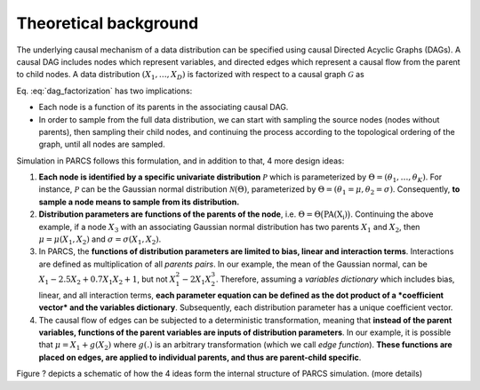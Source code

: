 .. _theoretical_background:

======================
Theoretical background
======================

The underlying causal mechanism of a data distribution can be specified using causal Directed Acyclic Graphs (DAGs). A causal DAG includes nodes which represent variables, and directed edges which represent a causal flow from the parent to child nodes. A data distribution :math:`(X_1, \dots, X_D)` is factorized with respect to a causal graph :math:`\mathcal{G}` as

.. math::
    \begin{align}
    p(X_1, \dots, X_D) = \prod_{d=1}^{D} p(X_d|\text{PA}_{\mathcal{G}}(X_d)).
    \end{align}
    :label: dag_factorization

Eq. :eq:`dag_factorization` has two implications:

* Each node is a function of its parents in the associating causal DAG.
* In order to sample from the full data distribution, we can start with sampling the source nodes (nodes without parents), then sampling their child nodes, and continuing the process according to the topological ordering of the graph, until all nodes are sampled.

Simulation in PARCS follows this formulation, and in addition to that, 4 more design ideas:

1. **Each node is identified by a specific univariate distribution** :math:`\mathcal{P}` which is parameterized by :math:`\Theta = (\theta_1, \dots, \theta_K)`. For instance, :math:`\mathcal{P}` can be the Gaussian normal distribution :math:`\mathcal{N}(\Theta)`, parameterized by :math:`\Theta = (\theta_1=\mu, \theta_2=\sigma)`. Consequently, **to sample a node means to sample from its distribution.**
2. **Distribution parameters are functions of the parents of the node**, i.e. :math:`\Theta = \Theta\big(\text{PA(X_i)}\big)`. Continuing the above example, if a node :math:`X_3` with an associating Gaussian normal distribution has two parents :math:`X_1` and :math:`X_2`, then :math:`\mu = \mu(X_1, X_2)` and :math:`\sigma = \sigma(X_1, X_2)`.
3. In PARCS, the **functions of distribution parameters are limited to bias, linear and interaction terms**. Interactions are defined as multiplication of all *parents pairs*. In our example, the mean of the Gaussian normal, can be :math:`X_1 -2.5X_2 + 0.7X_1X_2 + 1`, but not :math:`X_1^2 - 2X_1X_2^3`. Therefore, assuming a *variables dictionary* which includes bias, linear, and all interaction terms, **each parameter equation can be defined as the dot product of a *coefficient vector* and the variables dictionary**. Subsequently, each distribution parameter has a unique coefficient vector.
4. The causal flow of edges can be subjected to a deterministic transformation, meaning that **instead of the parent variables, functions of the parent variables are inputs of distribution parameters**. In our example, it is possible that :math:`\mu = X_1 + g(X_2)` where :math:`g(.)` is an arbitrary transformation (which we call *edge function*). **These functions are placed on edges, are applied to individual parents, and thus are parent-child specific**.

Figure ? depicts a schematic of how the 4 ideas form the internal structure of PARCS simulation. (more details)